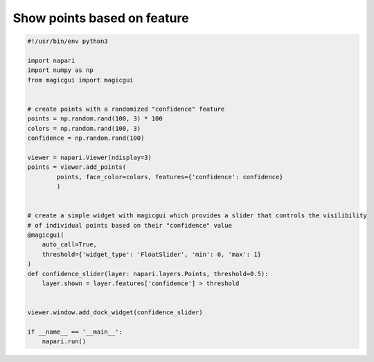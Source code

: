 
.. DO NOT EDIT.
.. THIS FILE WAS AUTOMATICALLY GENERATED BY SPHINX-GALLERY.
.. TO MAKE CHANGES, EDIT THE SOURCE PYTHON FILE:
.. "gallery/show_points_based_on_feature.py"
.. LINE NUMBERS ARE GIVEN BELOW.

.. only:: html

    .. note::
        :class: sphx-glr-download-link-note

        Click :ref:`here <sphx_glr_download_gallery_show_points_based_on_feature.py>`
        to download the full example code

.. rst-class:: sphx-glr-example-title

.. _sphx_glr_gallery_show_points_based_on_feature.py:


Show points based on feature
============================

.. GENERATED FROM PYTHON SOURCE LINES 6-38



.. image-sg:: /gallery/images/sphx_glr_show_points_based_on_feature_001.png
   :alt: show points based on feature
   :srcset: /gallery/images/sphx_glr_show_points_based_on_feature_001.png
   :class: sphx-glr-single-img





.. code-block:: default

    #!/usr/bin/env python3

    import napari
    import numpy as np
    from magicgui import magicgui


    # create points with a randomized "confidence" feature
    points = np.random.rand(100, 3) * 100
    colors = np.random.rand(100, 3)
    confidence = np.random.rand(100)

    viewer = napari.Viewer(ndisplay=3)
    points = viewer.add_points(
            points, face_color=colors, features={'confidence': confidence}
            )


    # create a simple widget with magicgui which provides a slider that controls the visilibility
    # of individual points based on their "confidence" value
    @magicgui(
        auto_call=True,
        threshold={'widget_type': 'FloatSlider', 'min': 0, 'max': 1}
    )
    def confidence_slider(layer: napari.layers.Points, threshold=0.5):
        layer.shown = layer.features['confidence'] > threshold


    viewer.window.add_dock_widget(confidence_slider)

    if __name__ == '__main__':
        napari.run()


.. _sphx_glr_download_gallery_show_points_based_on_feature.py:

.. only:: html

  .. container:: sphx-glr-footer sphx-glr-footer-example


    .. container:: sphx-glr-download sphx-glr-download-python

      :download:`Download Python source code: show_points_based_on_feature.py <show_points_based_on_feature.py>`

    .. container:: sphx-glr-download sphx-glr-download-jupyter

      :download:`Download Jupyter notebook: show_points_based_on_feature.ipynb <show_points_based_on_feature.ipynb>`


.. only:: html

 .. rst-class:: sphx-glr-signature

    `Gallery generated by Sphinx-Gallery <https://sphinx-gallery.github.io>`_
